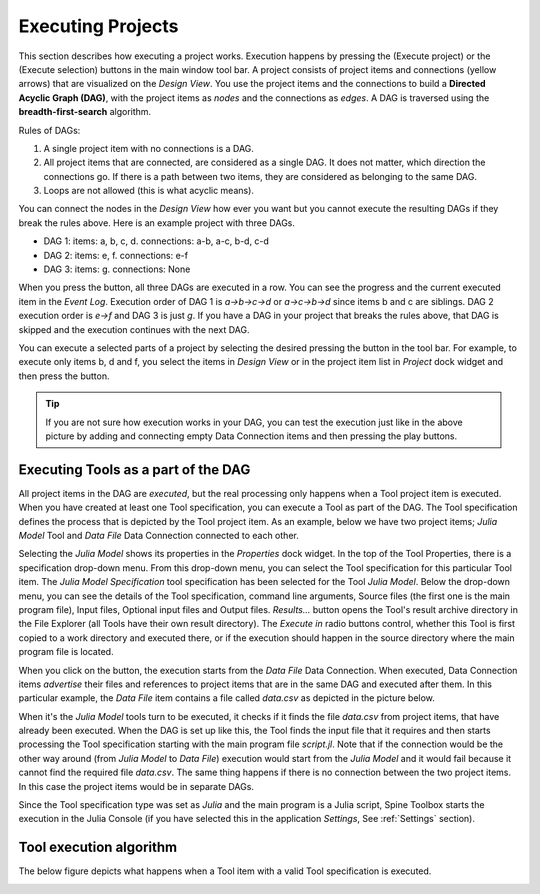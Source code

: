 .. Executing Projects documentation
   Created 16.1.2019

.. _Executing Tools:

.. |play-all| image:: ../../spinetoolbox/ui/resources/project_item_icons/play-circle-solid.svg
            :width: 16
.. |play-selected| image:: ../../spinetoolbox/ui/resources/project_item_icons/play-circle-regular.svg
            :width: 16

******************
Executing Projects
******************
This section describes how executing a project works. Execution happens by pressing the |play-all| (Execute project)
or the |play-selected| (Execute selection) buttons in the main window tool bar. A project consists of project items
and connections (yellow arrows) that are visualized on the *Design View*. You use the project items and the connections
to build a **Directed Acyclic Graph (DAG)**, with the project items as *nodes* and the connections as *edges*. A DAG is
traversed using the **breadth-first-search** algorithm.

Rules of DAGs:

1. A single project item with no connections is a DAG.
2. All project items that are connected, are considered as a single DAG. It does not matter, which direction the
   connections go. If there is a path between two items, they are considered as belonging to the same DAG.
3. Loops are not allowed (this is what acyclic means).

You can connect the nodes in the *Design View* how ever you want but you cannot execute the resulting DAGs if they break
the rules above. Here is an example project with three DAGs.

.. image:: img/example_dags.png
   :align: center

- DAG 1: items: a, b, c, d. connections: a-b, a-c, b-d, c-d
- DAG 2: items: e, f. connections: e-f
- DAG 3: items: g. connections: None

When you press the |play-all| button, all three DAGs are executed in a row. You can see the progress and the current
executed item in the *Event Log*. Execution order of DAG 1 is *a->b->c->d* or
*a->c->b->d* since items b and c are siblings. DAG 2 execution order is *e->f* and DAG 3 is just *g*. If you have
a DAG in your project that breaks the rules above, that DAG is skipped and the execution continues with the next DAG.

You can execute a selected parts of a project by selecting the desired pressing the |play-selected|
button in the tool bar. For example, to execute only items b, d and f, you select the items in *Design View* or in the
project item list in *Project* dock widget and then press the |play-selected| button.

.. tip::
   If you are not sure how execution works in your DAG, you can test the execution just like in the above picture
   by adding and connecting empty Data Connection items and then pressing the play buttons.

Executing Tools as a part of the DAG
====================================
All project items in the DAG are *executed*, but the real processing only happens when a Tool project item is
executed. When you have created at least one Tool specification, you can execute a Tool as part of the DAG. The Tool
specification defines the process that is depicted by the Tool project item. As an example, below we have two project
items; *Julia Model* Tool and *Data File* Data Connection connected to each other.

.. image:: img/execution_julia_tool_selected.png
   :align: center

Selecting the *Julia Model* shows its properties in the *Properties* dock widget. In the top of the Tool
Properties, there is a specification drop-down menu. From this drop-down menu, you can select the Tool specification
for this particular Tool item. The *Julia Model Specification* tool specification has been selected for the Tool
*Julia Model*. Below the drop-down menu, you can see the details of the Tool specification, command line arguments,
Source files (the first one is the main program file), Input files, Optional input files and Output files.
*Results...* button opens the Tool's result archive directory in the File Explorer (all Tools have their own result
directory). The *Execute in* radio buttons control, whether this Tool is first copied to a work directory and executed
there, or if the execution should happen in the source directory where the main program file is located.

When you click on the |play-all| button, the execution starts from the *Data File* Data Connection. When executed,
Data Connection items *advertise* their files and references to project items that are in the same DAG and
executed after them. In this particular example, the *Data File* item contains a file called *data.csv* as depicted
in the picture below.

.. image:: img/execution_data_connection_selected.png
   :align: center

When it's the *Julia Model* tools turn to be executed, it checks if it finds the file *data.csv* from project items,
that have already been executed. When the DAG is set up like this, the Tool finds the input file that it requires
and then starts processing the Tool specification starting with the main program file *script.jl*. Note that if the
connection would be the other way around (from *Julia Model* to *Data File*) execution would start from the
*Julia Model* and it would fail because it cannot find the required file *data.csv*. The same thing happens if there
is no connection between the two project items. In this case the project items would be in separate DAGs.

Since the Tool specification type was set as *Julia* and the main program is a Julia script, Spine Toolbox starts the
execution in the Julia Console (if you have selected this in the application *Settings*, See :ref:`Settings` section).

Tool execution algorithm
========================
The below figure depicts what happens when a Tool item with a valid Tool specification is executed.

.. image:: img/execution_algorithm.png
   :align: center
